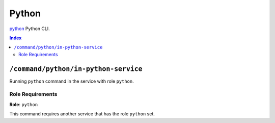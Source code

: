 Python
=======

`python`_ Python CLI.

.. _`python`: https://docs.python.org/3/

..  contents:: Index
    :depth: 2

``/command/python/in-python-service``
---------------------------------------

Running ``python`` command in the service with role ``python``.

Role Requirements
~~~~~~~~~~~~~~~~~

**Role**: ``python``

This command requires another service that has the role ``python`` set.
